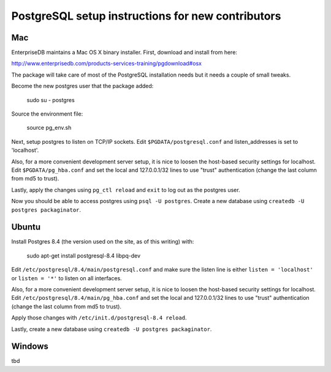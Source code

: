 PostgreSQL setup instructions for new contributors
==================================================

Mac
---

EnterpriseDB maintains a Mac OS X binary installer. First, download
and install from here:

http://www.enterprisedb.com/products-services-training/pgdownload#osx

The package will take care of most of the PostgreSQL installation
needs but it needs a couple of small tweaks.

Become the new postgres user that the package added:

    sudo su - postgres

Source the environment file:

    source pg_env.sh

Next, setup postgres to listen on TCP/IP sockets. Edit
``$PGDATA/postgresql.conf`` and listen_addresses is set to
'localhost'.

Also, for a more convenient development server setup, it is nice to
loosen the host-based security settings for localhost. Edit
``$PGDATA/pg_hba.conf`` and set the local and 127.0.0.1/32 lines to
use "trust" authentication (change the last column from md5 to trust).

Lastly, apply the changes using ``pg_ctl reload`` and ``exit`` to log
out as the postgres user.

Now you should be able to access postgres using ``psql -U
postgres``. Create a new database using ``createdb -U postgres
packaginator``.

Ubuntu
------

Install Postgres 8.4 (the version used on the site, as of this writing) with:

    sudo apt-get install postgresql-8.4 libpq-dev

Edit ``/etc/postgresql/8.4/main/postgresql.conf`` and make sure the
listen line is either ``listen = 'localhost'`` or ``listen = '*'`` to
listen on all interfaces.

Also, for a more convenient development server setup, it is nice to
loosen the host-based security settings for localhost. Edit
``/etc/postgresql/8.4/main/pg_hba.conf`` and set the local and
127.0.0.1/32 lines to use "trust" authentication (change the last
column from md5 to trust).

Apply those changes with ``/etc/init.d/postgresql-8.4 reload``.

Lastly, create a new database using ``createdb -U postgres packaginator``.

Windows
-------

tbd
